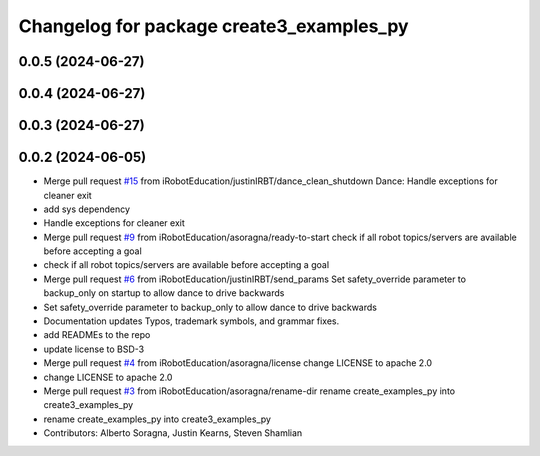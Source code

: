 ^^^^^^^^^^^^^^^^^^^^^^^^^^^^^^^^^^^^^^^^^
Changelog for package create3_examples_py
^^^^^^^^^^^^^^^^^^^^^^^^^^^^^^^^^^^^^^^^^

0.0.5 (2024-06-27)
------------------

0.0.4 (2024-06-27)
------------------

0.0.3 (2024-06-27)
------------------

0.0.2 (2024-06-05)
------------------
* Merge pull request `#15 <https://github.com/iRobotEducation/create3_examples/issues/15>`_ from iRobotEducation/justinIRBT/dance_clean_shutdown
  Dance: Handle exceptions for cleaner exit
* add sys dependency
* Handle exceptions for cleaner exit
* Merge pull request `#9 <https://github.com/iRobotEducation/create3_examples/issues/9>`_ from iRobotEducation/asoragna/ready-to-start
  check if all robot topics/servers are available before accepting a goal
* check if all robot topics/servers are available before accepting a goal
* Merge pull request `#6 <https://github.com/iRobotEducation/create3_examples/issues/6>`_ from iRobotEducation/justinIRBT/send_params
  Set safety_override parameter to backup_only on startup to allow dance to drive backwards
* Set safety_override parameter to backup_only to allow dance to drive backwards
* Documentation updates
  Typos, trademark symbols, and grammar fixes.
* add READMEs to the repo
* update license to BSD-3
* Merge pull request `#4 <https://github.com/iRobotEducation/create3_examples/issues/4>`_ from iRobotEducation/asoragna/license
  change LICENSE to apache 2.0
* change LICENSE to apache 2.0
* Merge pull request `#3 <https://github.com/iRobotEducation/create3_examples/issues/3>`_ from iRobotEducation/asoragna/rename-dir
  rename create_examples_py into create3_examples_py
* rename create_examples_py into create3_examples_py
* Contributors: Alberto Soragna, Justin Kearns, Steven Shamlian
